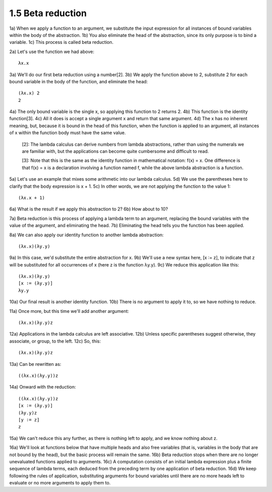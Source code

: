 

1.5 Beta reduction
------------------
1a) When we apply a function to an argument, we substitute the input expression for all instances of bound variables within the body of the abstraction.
1b) You also eliminate the head of the abstraction, since its only purpose is to bind a variable.
1c) This process is called beta reduction.

2a) Let's use the function we had above:

..
  figure 1

::

  λx.x

..
  end figure 1

3a) We'll do our first beta reduction using a number[2].
3b) We apply the function above to 2, substitute 2 for each bound variable in the body of the function, and eliminate the head:

..
  figure 2

::

  (λx.x) 2
  2

..
  end figure 2

4a) The only bound variable is the single x, so applying this function to 2 returns 2.
4b) This function is the identity function[3].
4c) All it does is accept a single argument x and return that same argument.
4d) The x has no inherent meaning, but, because it is bound in the head of this function, when the function is applied to an argument, all instances of x within the function body must have the same value.


  [2]: The lambda calculus can derive numbers from lambda abstractions, rather than using the numerals we are familiar with, but the applications can become quite cumbersome and difficult to read.

  [3]: Note that this is the same as the identity function in mathematical notation: f(x) = x.
  One difference is that f(x) = x is a declaration involving a function named f, while the above lambda abstraction is a function.

5a) Let's use an example that mixes some arithmetic into our lambda calculus.
5d) We use the parentheses here to clarify that the body expression is x + 1.
5c) In other words, we are not applying the function to the value 1:

..
  figure 3

::

  (λx.x + 1)

..
  end figure 3

6a) What is the result if we apply this abstraction to 2?
6b) How about to 10?

7a) Beta reduction is this process of applying a lambda term to an argument, replacing the bound variables with the value of the argument, and eliminating the head.
7b) Eliminating the head tells you the function has been applied.

8a) We can also apply our identity function to another lambda abstraction:

..
  figure 4

::

  (λx.x)(λy.y)

..
  end figure 4

9a) In this case, we'd substitute the entire abstraction for x.
9b) We'll use a new syntax here, [x ∶= z], to indicate that z will be substituted for all occurrences of x (here z is the function λy.y).
9c) We reduce this application like this:

..
  figure 5

::

   (λx.x)(λy.y)
   [x ∶= (λy.y)]
   λy.y

..
  end figure 5

10a) Our final result is another identity function.
10b) There is no argument to apply it to, so we have nothing to reduce.

11a) Once more, but this time we'll add another argument:

..
  figure 6

::

  (λx.x)(λy.y)z

..
  end figure 6

12a) Applications in the lambda calculus are left associative.
12b) Unless specific parentheses suggest otherwise, they associate, or group, to the left.
12c) So, this:

.. figure 7

::

  (λx.x)(λy.y)z

..
  end figure 7

13a) Can be rewritten as:

.. figure 8

::

  ((λx.x)(λy.y))z

..
  end figure 8

14a) Onward with the reduction:

.. figure 9

::

  ((λx.x)(λy.y))z
  [x ∶= (λy.y)]
  (λy.y)z
  [y ∶= z]
  z

..
  end figure 9

15a) We can't reduce this any further, as there is nothing left to apply, and we know nothing about z.

16a) We'll look at functions below that have multiple heads and also free variables (that is, variables in the body that are not bound by the head), but the basic process will remain the same.
16b) Beta reduction stops when there are no longer unevaluated functions applied to arguments.
16c) A computation consists of an initial lambda expression plus a finite sequence of lambda terms, each deduced from the preceding term by one application of beta reduction.
16d) We keep following the rules of application, substituting arguments for bound variables until there are no more heads left to evaluate or no more arguments to apply them to.
